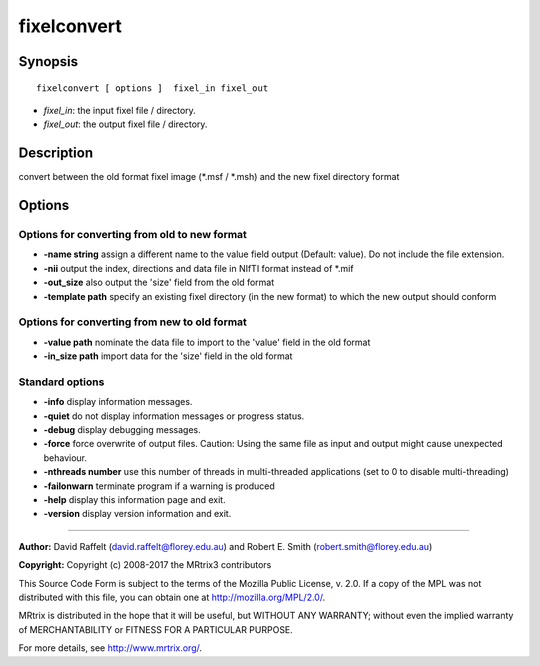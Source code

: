 .. _fixelconvert:

fixelconvert
===========

Synopsis
--------

::

    fixelconvert [ options ]  fixel_in fixel_out

-  *fixel_in*: the input fixel file / directory.
-  *fixel_out*: the output fixel file / directory.

Description
-----------

convert between the old format fixel image (*.msf / *.msh) and the new fixel directory format

Options
-------

Options for converting from old to new format
^^^^^^^^^^^^^^^^^^^^^^^^^^^^^^^^^^^^^^^^^^^^^

-  **-name string** assign a different name to the value field output (Default: value). Do not include the file extension.

-  **-nii** output the index, directions and data file in NIfTI format instead of *.mif

-  **-out_size** also output the 'size' field from the old format

-  **-template path** specify an existing fixel directory (in the new format) to which the new output should conform

Options for converting from new to old format
^^^^^^^^^^^^^^^^^^^^^^^^^^^^^^^^^^^^^^^^^^^^^

-  **-value path** nominate the data file to import to the 'value' field in the old format

-  **-in_size path** import data for the 'size' field in the old format

Standard options
^^^^^^^^^^^^^^^^

-  **-info** display information messages.

-  **-quiet** do not display information messages or progress status.

-  **-debug** display debugging messages.

-  **-force** force overwrite of output files. Caution: Using the same file as input and output might cause unexpected behaviour.

-  **-nthreads number** use this number of threads in multi-threaded applications (set to 0 to disable multi-threading)

-  **-failonwarn** terminate program if a warning is produced

-  **-help** display this information page and exit.

-  **-version** display version information and exit.

--------------



**Author:** David Raffelt (david.raffelt@florey.edu.au) and Robert E. Smith (robert.smith@florey.edu.au)

**Copyright:** Copyright (c) 2008-2017 the MRtrix3 contributors

This Source Code Form is subject to the terms of the Mozilla Public License, v. 2.0. If a copy of the MPL was not distributed with this file, you can obtain one at http://mozilla.org/MPL/2.0/.

MRtrix is distributed in the hope that it will be useful, but WITHOUT ANY WARRANTY; without even the implied warranty of MERCHANTABILITY or FITNESS FOR A PARTICULAR PURPOSE.

For more details, see http://www.mrtrix.org/.

